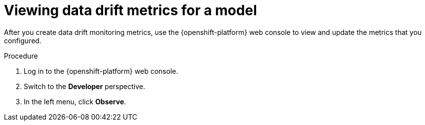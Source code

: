 :_module-type: PROCEDURE

[id="viewing-drift-metrics_{context}"]
= Viewing data drift metrics for a model

[role='_abstract']
After you create data drift monitoring metrics, use the {openshift-platform} web console to view and update the metrics that you configured.

.Prerequisites
ifdef::upstream,self-managed[]
* You have been assigned the `monitoring-rules-view` role. For more information, see link:https://docs.redhat.com/en/documentation/openshift_container_platform/{ocp-latest-version}/html/monitoring/configuring-user-workload-monitoring#enabling-monitoring-for-user-defined-projects-uwm_preparing-to-configure-the-monitoring-stack-uwm#granting-users-permission-to-configure-monitoring-for-user-defined-projects_enabling-monitoring-for-user-defined-projects[Granting users permission to configure monitoring for user-defined projects^].
* You are familiar with how to monitor project metrics in the {openshift-platform} web console. For more information, see 
link:https://docs.redhat.com/en/documentation/openshift_container_platform/{ocp-latest-version}/html/building_applications/odc-monitoring-project-and-application-metrics-using-developer-perspective#odc-monitoring-your-project-metrics_monitoring-project-and-application-metrics-using-developer-perspective[Monitoring your project metrics^]. 
endif::[]
ifdef::cloud-service[]
* You have access to the OpenShift cluster as a developer or as a user with view permissions for the project that you are viewing metrics for.
* You are familiar with querying metrics in user-defined projects. See link:https://docs.redhat.com/en/documentation/openshift_dedicated/{osd-latest-version}/html-single/building_applications/index#odc-monitoring-project-and-application-metrics-using-developer-perspective[Monitoring project and application metrics using the Developer perspective in Red Hat OpenShift Dedicated^] or link:https://docs.redhat.com/en/documentation/red_hat_openshift_service_on_aws/{rosa-latest-version}/html/building_applications/odc-monitoring-project-and-application-metrics-using-developer-perspective[Monitoring project and application metrics using the Developer perspective in Red Hat OpenShift Service on AWS^].
endif::[]

.Procedure
. Log in to the {openshift-platform} web console.
. Switch to the *Developer* perspective.
. In the left menu, click *Observe*.
ifdef::upstream,self-managed[]
. As described in link:https://docs.redhat.com/en/documentation/openshift_container_platform/{ocp-latest-version}/html/building_applications/odc-monitoring-project-and-application-metrics-using-developer-perspective#odc-monitoring-your-project-metrics_monitoring-project-and-application-metrics-using-developer-perspective[Monitoring your project metrics^], use the web console to run queries for `trustyai_*` metrics.
endif::[]
ifdef::cloud-service[]
. As described in link:https://docs.redhat.com/en/documentation/openshift_dedicated/{osd-latest-version}/html/building_applications/odc-monitoring-project-and-application-metrics-using-developer-perspective#odc-monitoring-your-project-metrics_monitoring-project-and-application-metrics-using-developer-perspective[Monitoring your project metrics in Red Hat OpenShift Dedicated^] or link:https://docs.redhat.com/en/documentation/red_hat_openshift_service_on_aws/{rosa-latest-version}/html/building_applications/odc-monitoring-project-and-application-metrics-using-developer-perspective#odc-monitoring-your-project-metrics_monitoring-project-and-application-metrics-using-developer-perspective[Monitoring your project metrics in Red Hat OpenShift Service on AWS^], use the web console to run queries for `trustyai_*` metrics.
endif::[]


